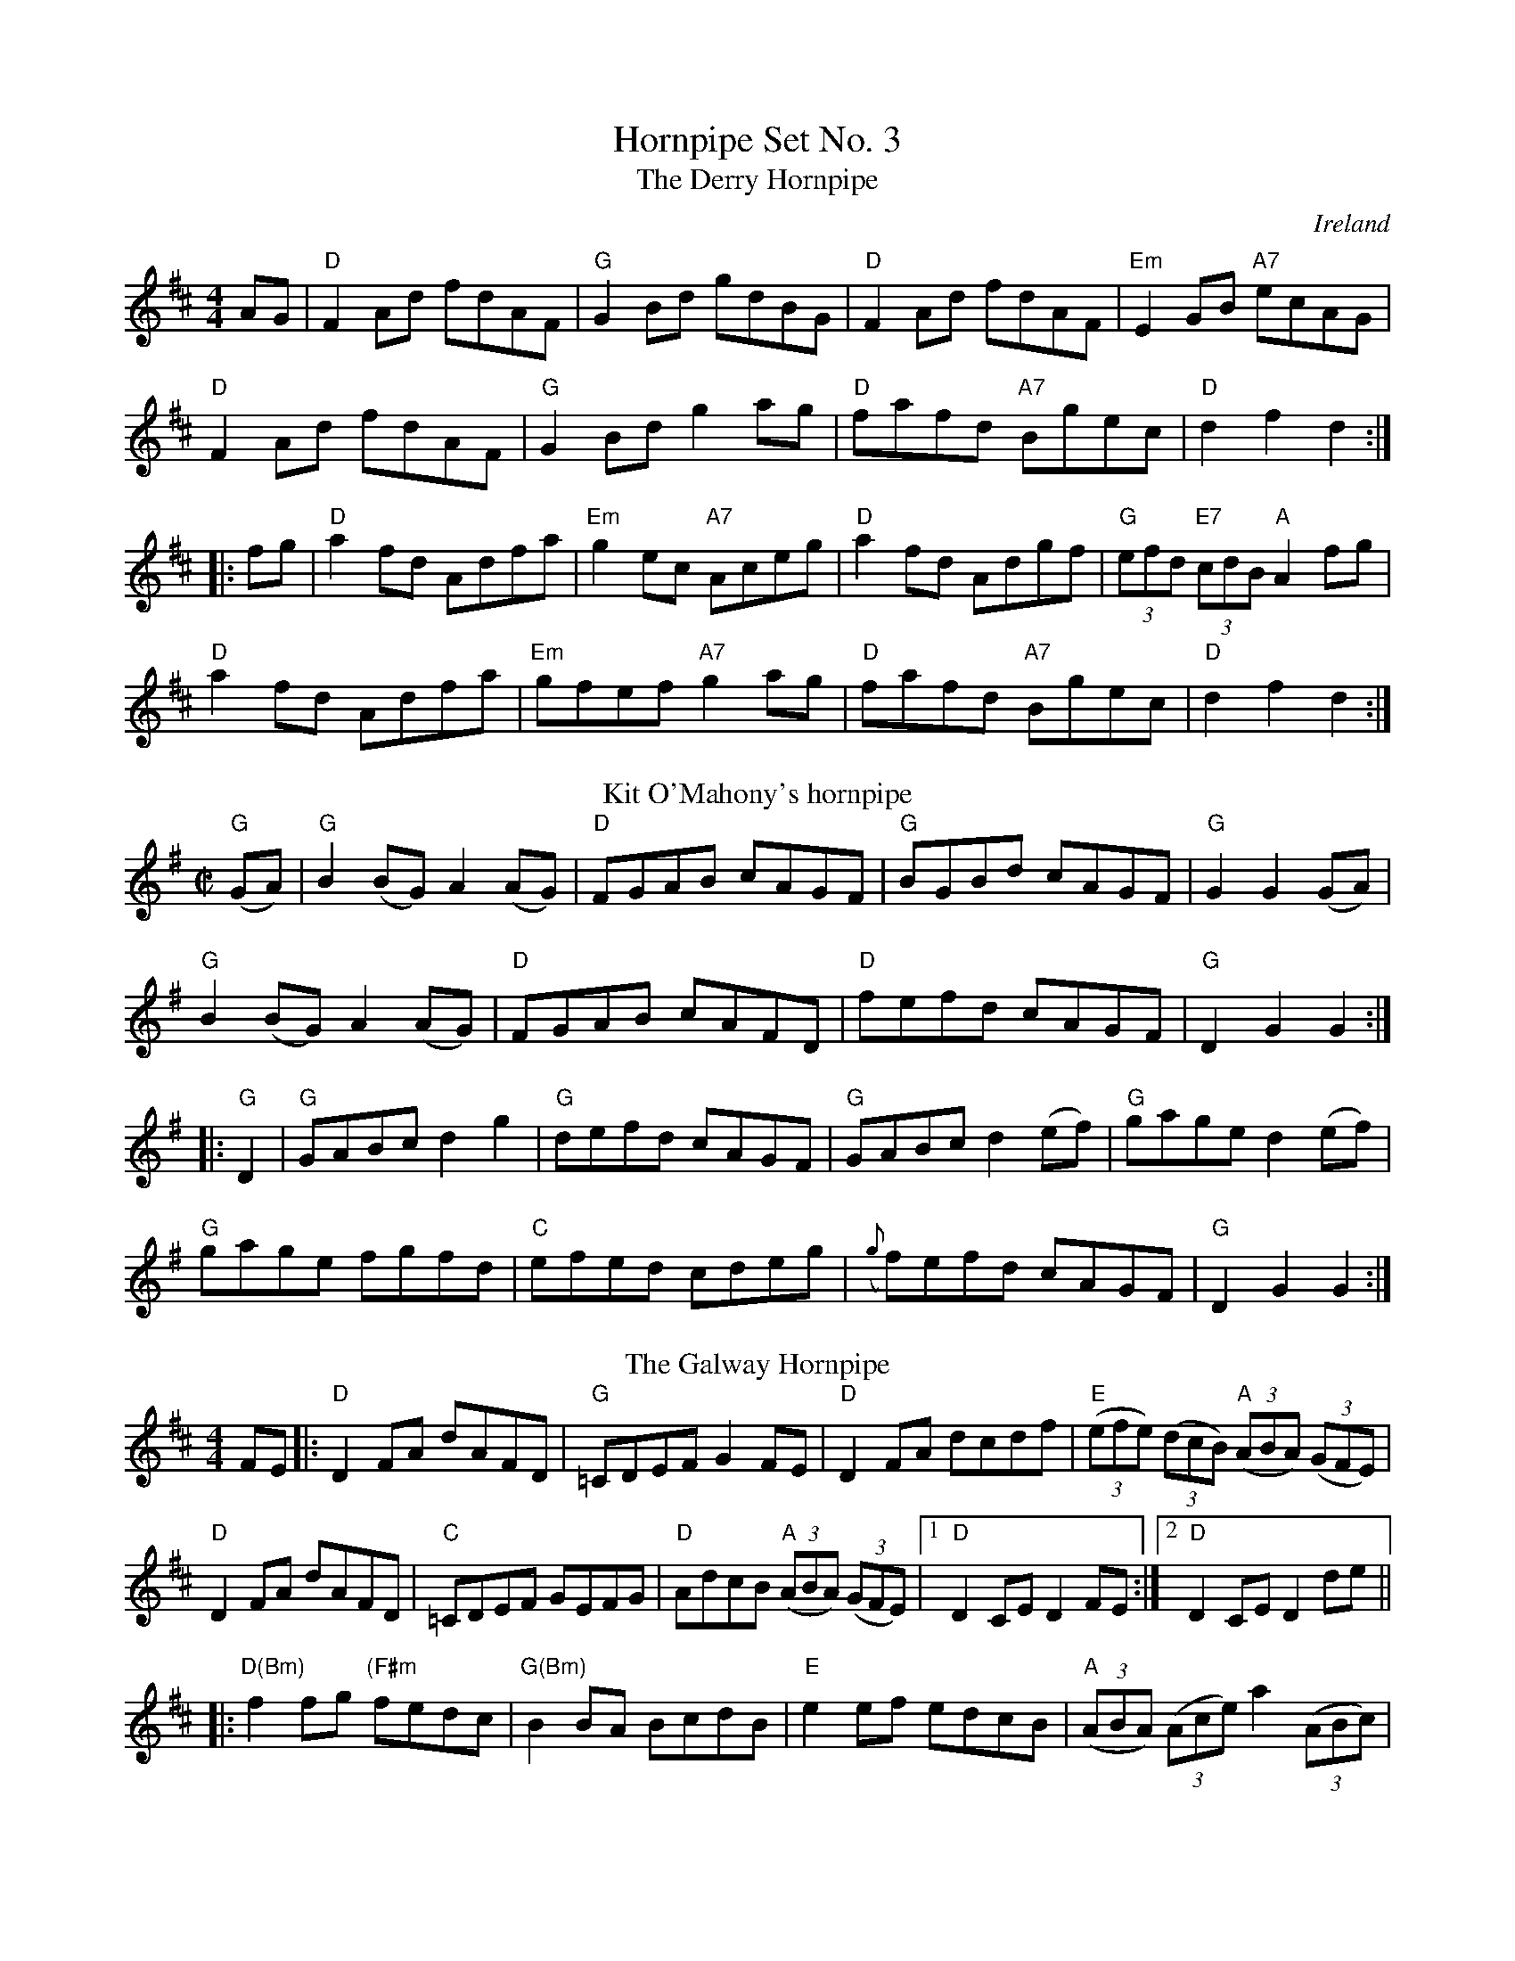 X: 1
T: Hornpipe Set No. 3
T:The Derry Hornpipe
R:Hornpipe
O:Ireland
N:More or less o'Neills version, I think
M:4/4
K:D
AG|"D"F2Ad fdAF|"G"G2Bd gdBG|"D"F2Ad fdAF|"Em"E2GB "A7"ecAG|
"D"F2Ad fdAF|"G"G2Bd g2ag|"D"fafd "A7"Bgec|"D"d2f2 d2:|
|:fg|"D"a2fd Adfa|"Em"g2ec "A7"Aceg|"D"a2fd Adgf|"G"(3efd "E7"(3cdB "A"A2fg|
"D"a2fd Adfa|"Em"gfef "A7"g2ag|"D"fafd "A7"Bgec|"D"d2f2 d2:|
T: Kit O'Mahony's hornpipe
B: Francis O'Neill: "The Dance Music of Ireland" (1907) no. 838
R: hornpipe
M: C|
L: 1/8
K: G
"G"(GA) |"G" B2 (BG) A2 (AG) |"D" FGAB cAGF |"G" BGBd cAGF |"G" 3 G2 G2 (GA) |
"G"B2 (BG) A2 (AG) |"D" FGAB cAFD |"D" fefd cAGF |"G" D2 G2 G2 :|
|: "G"D2 |"G" GABc d2 g2 |"G" defd cAGF |"G" GABc d2 (ef) |"G" gage d2 (ef) |
"G"gage fgfd |"C" efed cdeg | ({g}f)efd cAGF |"G" D2 G2 G2 :|
T:Galway Hornpipe, The
R:Hornpipe
M:4/4
K:D
FE|:"D"D2FA dAFD|"G"=CDEF G2FE|"D"D2FA dcdf|"E"((3efe) ((3dcB) "A"((3ABA) ((3GFE)|
"D"D2FA dAFD|"C"=CDEF GEFG|"D"AdcB "A"((3ABA) ((3GFE)|1"D" D2CE D2FE:|2 "D"D2CE D2de||
|:"D(Bm)"f2fg "(F#m"fedc|"G(Bm)"B2BA BcdB|"E"e2ef edcB|"A"((3ABA) ((3Ace) a2 ((3ABc)|
dcde fdAF|"G"GFGA BdcB|"D"AdcB "A"((3ABA) ((3GFE)|1 "D"D2CE D2de:|2 "D"D2CE D2FE||